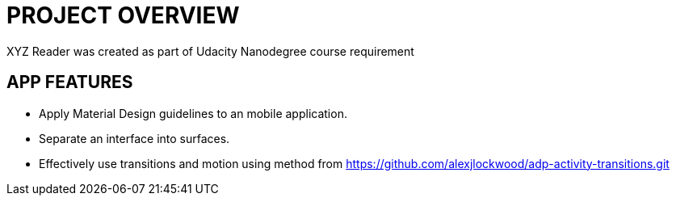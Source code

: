 # PROJECT OVERVIEW

XYZ Reader was created as part of Udacity Nanodegree course requirement

## APP FEATURES
* Apply Material Design guidelines to an mobile application.
* Separate an interface into surfaces.
* Effectively use transitions and motion using method from https://github.com/alexjlockwood/adp-activity-transitions.git

